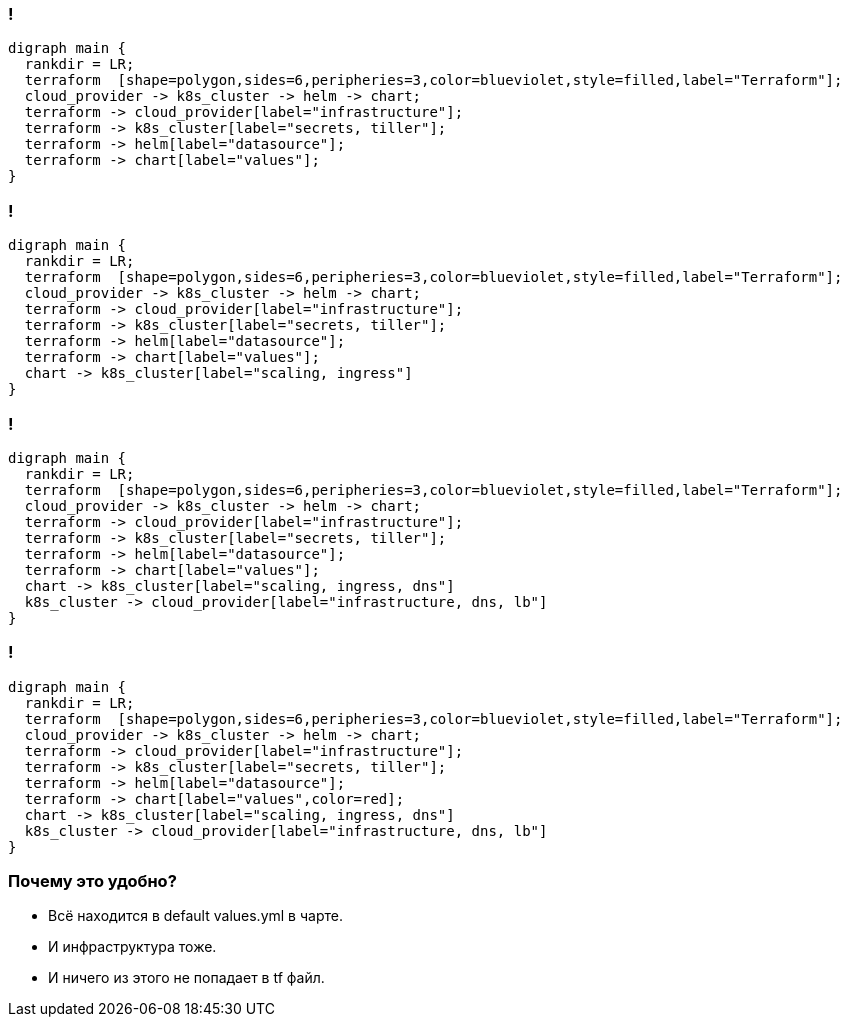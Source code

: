 :backend: revealjs
:revealjs_theme: white
:customcss: common.css
:revealjs_transition: none

=== !
["graphviz", "terraform_kubernetes", "svg"]
---------------------------------------------------------------------
digraph main {
  rankdir = LR;
  terraform  [shape=polygon,sides=6,peripheries=3,color=blueviolet,style=filled,label="Terraform"];
  cloud_provider -> k8s_cluster -> helm -> chart;
  terraform -> cloud_provider[label="infrastructure"];
  terraform -> k8s_cluster[label="secrets, tiller"];
  terraform -> helm[label="datasource"];
  terraform -> chart[label="values"];
}
---------------------------------------------------------------------

=== !
["graphviz", "terraform_kubernetes1", "svg"]
---------------------------------------------------------------------
digraph main {
  rankdir = LR;
  terraform  [shape=polygon,sides=6,peripheries=3,color=blueviolet,style=filled,label="Terraform"];
  cloud_provider -> k8s_cluster -> helm -> chart;
  terraform -> cloud_provider[label="infrastructure"];
  terraform -> k8s_cluster[label="secrets, tiller"];
  terraform -> helm[label="datasource"];
  terraform -> chart[label="values"];
  chart -> k8s_cluster[label="scaling, ingress"]
}
---------------------------------------------------------------------

=== !
["graphviz", "terraform_kubernetes2", "svg"]
---------------------------------------------------------------------
digraph main {
  rankdir = LR;
  terraform  [shape=polygon,sides=6,peripheries=3,color=blueviolet,style=filled,label="Terraform"];
  cloud_provider -> k8s_cluster -> helm -> chart;
  terraform -> cloud_provider[label="infrastructure"];
  terraform -> k8s_cluster[label="secrets, tiller"];
  terraform -> helm[label="datasource"];
  terraform -> chart[label="values"];
  chart -> k8s_cluster[label="scaling, ingress, dns"]
  k8s_cluster -> cloud_provider[label="infrastructure, dns, lb"]
}
---------------------------------------------------------------------

=== !
["graphviz", "terraform_kubernetes3", "svg"]
---------------------------------------------------------------------
digraph main {
  rankdir = LR;
  terraform  [shape=polygon,sides=6,peripheries=3,color=blueviolet,style=filled,label="Terraform"];
  cloud_provider -> k8s_cluster -> helm -> chart;
  terraform -> cloud_provider[label="infrastructure"];
  terraform -> k8s_cluster[label="secrets, tiller"];
  terraform -> helm[label="datasource"];
  terraform -> chart[label="values",color=red];
  chart -> k8s_cluster[label="scaling, ingress, dns"]
  k8s_cluster -> cloud_provider[label="infrastructure, dns, lb"]
}
---------------------------------------------------------------------

=== Почему это удобно?
[%step]
* Всё находится в default values.yml в чарте.
* И инфраструктура тоже.
* И ничего из этого не попадает в tf файл.